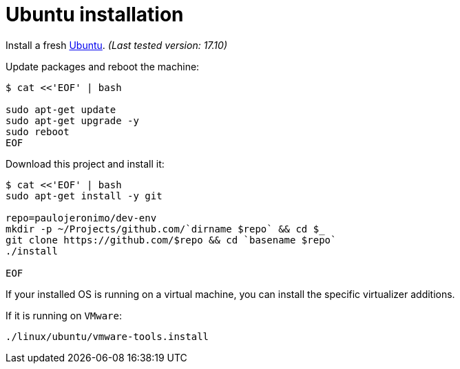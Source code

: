 = Ubuntu installation

Install a fresh https://www.ubuntu.com[Ubuntu].
__(Last tested version: 17.10)__

Update packages and reboot the machine:

[source,bash]
----
$ cat <<'EOF' | bash

sudo apt-get update
sudo apt-get upgrade -y
sudo reboot
EOF
----

Download this project and install it:

[source,bash]
----
$ cat <<'EOF' | bash
sudo apt-get install -y git

repo=paulojeronimo/dev-env
mkdir -p ~/Projects/github.com/`dirname $repo` && cd $_
git clone https://github.com/$repo && cd `basename $repo`
./install

EOF
----

If your installed OS is running on a virtual machine, you can install the specific virtualizer additions.

If it is running on `VMware`:

----
./linux/ubuntu/vmware-tools.install
----
